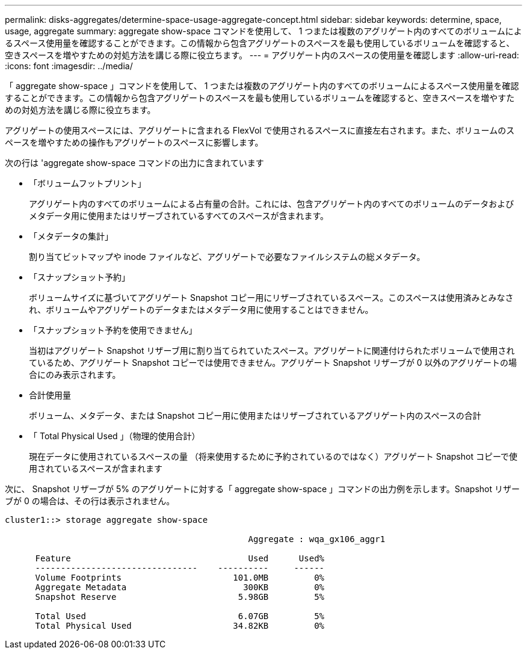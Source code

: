 ---
permalink: disks-aggregates/determine-space-usage-aggregate-concept.html 
sidebar: sidebar 
keywords: determine, space, usage, aggregate 
summary: aggregate show-space コマンドを使用して、 1 つまたは複数のアグリゲート内のすべてのボリュームによるスペース使用量を確認することができます。この情報から包含アグリゲートのスペースを最も使用しているボリュームを確認すると、空きスペースを増やすための対処方法を講じる際に役立ちます。 
---
= アグリゲート内のスペースの使用量を確認します
:allow-uri-read: 
:icons: font
:imagesdir: ../media/


[role="lead"]
「 aggregate show-space 」コマンドを使用して、 1 つまたは複数のアグリゲート内のすべてのボリュームによるスペース使用量を確認することができます。この情報から包含アグリゲートのスペースを最も使用しているボリュームを確認すると、空きスペースを増やすための対処方法を講じる際に役立ちます。

アグリゲートの使用スペースには、アグリゲートに含まれる FlexVol で使用されるスペースに直接左右されます。また、ボリュームのスペースを増やすための操作もアグリゲートのスペースに影響します。

次の行は 'aggregate show-space コマンドの出力に含まれています

* 「ボリュームフットプリント」
+
アグリゲート内のすべてのボリュームによる占有量の合計。これには、包含アグリゲート内のすべてのボリュームのデータおよびメタデータ用に使用またはリザーブされているすべてのスペースが含まれます。

* 「メタデータの集計」
+
割り当てビットマップや inode ファイルなど、アグリゲートで必要なファイルシステムの総メタデータ。

* 「スナップショット予約」
+
ボリュームサイズに基づいてアグリゲート Snapshot コピー用にリザーブされているスペース。このスペースは使用済みとみなされ、ボリュームやアグリゲートのデータまたはメタデータ用に使用することはできません。

* 「スナップショット予約を使用できません」
+
当初はアグリゲート Snapshot リザーブ用に割り当てられていたスペース。アグリゲートに関連付けられたボリュームで使用されているため、アグリゲート Snapshot コピーでは使用できません。アグリゲート Snapshot リザーブが 0 以外のアグリゲートの場合にのみ表示されます。

* 合計使用量
+
ボリューム、メタデータ、または Snapshot コピー用に使用またはリザーブされているアグリゲート内のスペースの合計

* 「 Total Physical Used 」（物理的使用合計）
+
現在データに使用されているスペースの量 （将来使用するために予約されているのではなく）アグリゲート Snapshot コピーで使用されているスペースが含まれます



次に、 Snapshot リザーブが 5% のアグリゲートに対する「 aggregate show-space 」コマンドの出力例を示します。Snapshot リザーブが 0 の場合は、その行は表示されません。

[listing]
----
cluster1::> storage aggregate show-space

						Aggregate : wqa_gx106_aggr1

      Feature                                   Used      Used%
      --------------------------------    ----------     ------
      Volume Footprints                      101.0MB         0%
      Aggregate Metadata                       300KB         0%
      Snapshot Reserve                        5.98GB         5%

      Total Used                              6.07GB         5%
      Total Physical Used                    34.82KB         0%
----